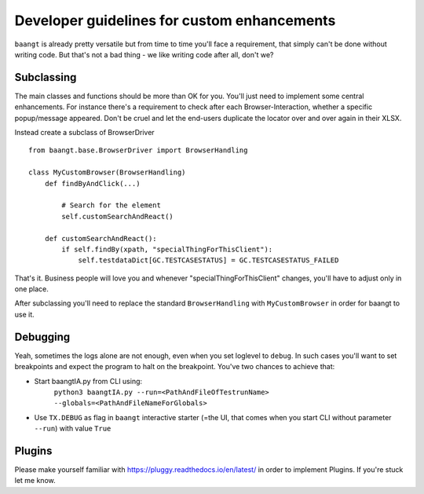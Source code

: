 Developer guidelines for custom enhancements
============================================

``baangt`` is already pretty versatile but from time to time you'll face a requirement, that simply can't be done without
writing code. But that's not a bad thing - we like writing code after all, don't we?

Subclassing
---------------------

The main classes and functions should be more than OK for you. You'll just need to implement some central enhancements.
For instance there's a requirement to check after each Browser-Interaction, whether a specific popup/message appeared.
Don't be cruel and let the end-users duplicate the locator over and over again in their XLSX.

Instead create a subclass of BrowserDriver

::

    from baangt.base.BrowserDriver import BrowserHandling

    class MyCustomBrowser(BrowserHandling)
        def findByAndClick(...)

            # Search for the element
            self.customSearchAndReact()

        def customSearchAndReact():
            if self.findBy(xpath, "specialThingForThisClient"):
                self.testdataDict[GC.TESTCASESTATUS] = GC.TESTCASESTATUS_FAILED

That's it. Business people will love you and whenever "specialThingForThisClient" changes, you'll have to adjust only
in one place.

After subclassing you'll need to replace the standard ``BrowserHandling`` with ``MyCustomBrowser`` in order for baangt
to use it.

Debugging
---------

Yeah, sometimes the logs alone are not enough, even when you set loglevel to ``debug``. In such cases you'll want to set
breakpoints and expect the program to halt on the breakpoint. You've two chances to achieve that:

* Start baangtIA.py from CLI using:
    ``python3 baangtIA.py --run=<PathAndFileOfTestrunName> --globals=<PathAndFileNameForGlobals>``
* Use ``TX.DEBUG`` as flag in ``baangt`` interactive starter (=the UI, that comes when you start CLI without parameter
  ``--run``) with value ``True``

Plugins
-------

Please make yourself familiar with https://pluggy.readthedocs.io/en/latest/ in order to implement Plugins.
If you're stuck let me know.